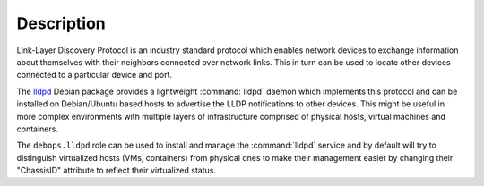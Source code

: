 .. Copyright (C) 2021 Maciej Delmanowski <drybjed@gmail.com>
.. Copyright (C) 2021 DebOps <https://debops.org/>
.. SPDX-License-Identifier: GPL-3.0-or-later

Description
===========

Link-Layer Discovery Protocol is an industry standard protocol which enables
network devices to exchange information about themselves with their neighbors
connected over network links. This in turn can be used to locate other devices
connected to a particular device and port.

The `lldpd`__ Debian package provides a lightweight :command:`lldpd` daemon
which implements this protocol and can be installed on Debian/Ubuntu based
hosts to advertise the LLDP notifications to other devices. This might be
useful in more complex environments with multiple layers of infrastructure
comprised of physical hosts, virtual machines and containers.

The ``debops.lldpd`` role can be used to install and manage the
:command:`lldpd` service and by default will try to distinguish virtualized
hosts (VMs, containers) from physical ones to make their management easier by
changing their "ChassisID" attribute to reflect their virtualized status.

.. __: https://packages.debian.org/stable/lldpd
